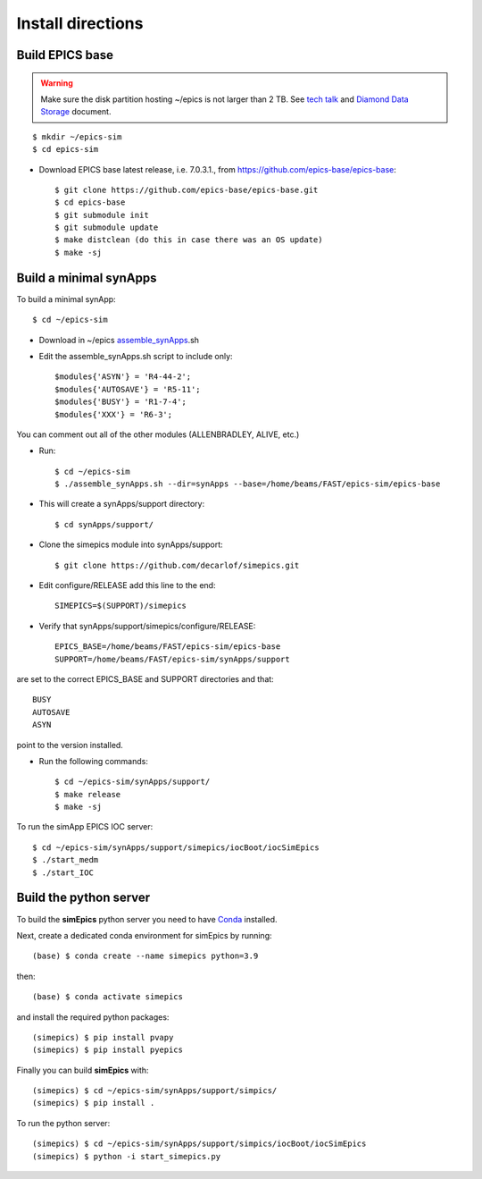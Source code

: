==================
Install directions
==================

Build EPICS base
----------------

.. warning:: Make sure the disk partition hosting ~/epics is not larger than 2 TB. See `tech talk <https://epics.anl.gov/tech-talk/2017/msg00046.php>`_ and  `Diamond Data Storage <https://epics.anl.gov/meetings/2012-10/program/1023-A3_Diamond_Data_Storage.pdf>`_ document.

::

    $ mkdir ~/epics-sim
    $ cd epics-sim
    

- Download EPICS base latest release, i.e. 7.0.3.1., from https://github.com/epics-base/epics-base::

    $ git clone https://github.com/epics-base/epics-base.git
    $ cd epics-base
    $ git submodule init
    $ git submodule update
    $ make distclean (do this in case there was an OS update)
    $ make -sj
    

Build a minimal synApps
-----------------------

To build a minimal synApp::

    $ cd ~/epics-sim

- Download in ~/epics `assemble_synApps <https://github.com/EPICS-synApps/assemble_synApps/blob/18fff37055bb78bc40a87d3818777adda83c69f9/assemble_synApps>`_.sh
- Edit the assemble_synApps.sh script to include only::
    
    $modules{'ASYN'} = 'R4-44-2';
    $modules{'AUTOSAVE'} = 'R5-11';
    $modules{'BUSY'} = 'R1-7-4';
    $modules{'XXX'} = 'R6-3';

You can comment out all of the other modules (ALLENBRADLEY, ALIVE, etc.)

- Run::

    $ cd ~/epics-sim
    $ ./assemble_synApps.sh --dir=synApps --base=/home/beams/FAST/epics-sim/epics-base

- This will create a synApps/support directory::

    $ cd synApps/support/

- Clone the simepics module into synApps/support::
    
    $ git clone https://github.com/decarlof/simepics.git

- Edit configure/RELEASE add this line to the end::
    
    SIMEPICS=$(SUPPORT)/simepics

- Verify that synApps/support/simepics/configure/RELEASE::

    EPICS_BASE=/home/beams/FAST/epics-sim/epics-base
    SUPPORT=/home/beams/FAST/epics-sim/synApps/support

are set to the correct EPICS_BASE and SUPPORT directories and that::

    BUSY
    AUTOSAVE
    ASYN

point to the version installed.

- Run the following commands::

    $ cd ~/epics-sim/synApps/support/
    $ make release
    $ make -sj

To run the simApp EPICS IOC server::

    $ cd ~/epics-sim/synApps/support/simepics/iocBoot/iocSimEpics
    $ ./start_medm
    $ ./start_IOC

Build the python server
-----------------------

To build the **simEpics** python server you need to have `Conda <https://docs.conda.io/en/latest/miniconda.html>`_
installed.

Next, create a dedicated conda environment for simEpics by running::

    (base) $ conda create --name simepics python=3.9

then::

    (base) $ conda activate simepics

and install the required python packages::

    (simepics) $ pip install pvapy
    (simepics) $ pip install pyepics

Finally you can build **simEpics** with::

    (simepics) $ cd ~/epics-sim/synApps/support/simpics/
    (simepics) $ pip install .

To run the python server::

    (simepics) $ cd ~/epics-sim/synApps/support/simpics/iocBoot/iocSimEpics
    (simepics) $ python -i start_simepics.py




